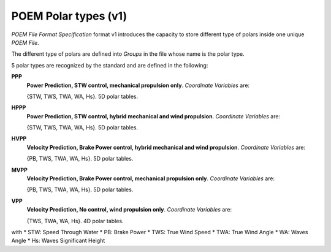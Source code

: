 .. _polar_types_v1:

POEM Polar types (v1)
=====================

*POEM File Format Specification* format v1 introduces the capacity to store different type of polars inside one unique
*POEM File*.

The different type of polars are defined into *Groups* in the file whose name is the polar type.

5 polar types are recognized by the standard and are defined in the following:

**PPP**
    **Power Prediction, STW control, mechanical propulsion only**. *Coordinate Variables* are:

    {STW, TWS, TWA, WA, Hs}. 5D polar tables.

**HPPP**
    **Power Prediction, STW control, hybrid mechanical and wind propulsion**. *Coordinate Variables* are:

    {STW, TWS, TWA, WA, Hs}. 5D polar tables.

**HVPP**
    **Velocity Prediction, Brake Power control, hybrid mechanical and wind propulsion**. *Coordinate Variables* are:

    {PB, TWS, TWA, WA, Hs}. 5D polar tables.

**MVPP**
    **Velocity Prediction, Brake Power control, mechanical propulsion only**. *Coordinate Variables* are:

    {PB, TWS, TWA, WA, Hs}. 5D polar tables.

**VPP**
    **Velocity Prediction, No control, wind propulsion only**. *Coordinate Variables* are:

    {TWS, TWA, WA, Hs}. 4D polar tables.


with
* STW: Speed Through Water
* PB: Brake Power
* TWS: True Wind Speed
* TWA: True Wind Angle
* WA: Waves Angle
* Hs: Waves Significant Height